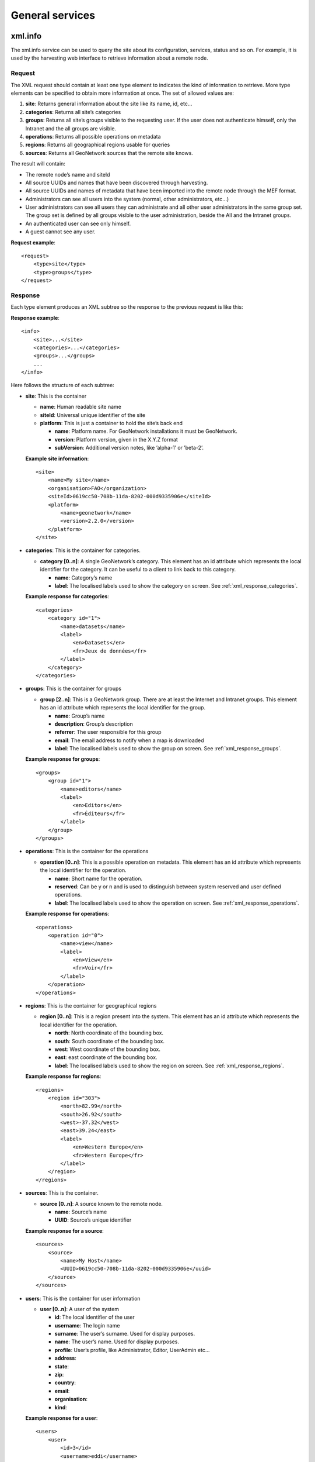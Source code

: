.. _services_general:

General services
================

xml.info
--------

The xml.info service can be used to query the site about its configuration,
services, status and so on. For example, it is used by the harvesting web
interface to retrieve information about a remote node.

Request
```````

The XML request should contain at least one type element to indicates the
kind of information to retrieve. More type elements can be specified to
obtain more information at once. The set of allowed values are:

#.  **site**: Returns general information about the site like its name, id, etc...

#.  **categories**: Returns all site’s categories

#.  **groups**: Returns all site’s groups visible to the requesting user. If the user does not authenticate
    himself, only the Intranet and the all groups are visible.

#.  **operations**: Returns all possible operations on metadata

#.  **regions**: Returns all geographical regions usable for queries

#.  **sources**: Returns all GeoNetwork sources that the remote site knows.

The result will contain:

- The remote node’s name and siteId

- All source UUIDs and names that have been discovered through
  harvesting.

- All source UUIDs and names of metadata that have been imported
  into the remote node through the MEF format.

- Administrators can see all users into the system (normal, other
  administrators, etc...)

- User administrators can see all users they can administrate and
  all other user administrators in the same group set. The group set
  is defined by all groups visible to the user administration, beside
  the All and the Intranet groups.

- An authenticated user can see only himself.

- A guest cannot see any user.

**Request example**::

    <request>
        <type>site</type>
        <type>groups</type>
    </request>

Response
````````

Each type element produces an XML subtree so the response to the previous
request is like this:

**Response example**::

    <info>
        <site>...</site>
        <categories>...</categories>
        <groups>...</groups>
        ...
    </info>

Here follows the structure of each subtree:

- **site**: This is the container

  - **name**: Human readable site name
  - **siteId**: Universal unique identifier of the site
  - **platform**: This is just a container to hold the site’s
    back end

    - **name**: Platform name. For GeoNetwork installations
      it must be GeoNetwork.
    - **version**: Platform version, given in the X.Y.Z
      format
    - **subVersion**: Additional version notes, like
      ’alpha-1’ or ’beta-2’.

  **Example site information**::
  
      <site>
          <name>My site</name>
          <organisation>FAO</organization>
          <siteId>0619cc50-708b-11da-8202-000d9335906e</siteId>
          <platform>
              <name>geonetwork</name>
              <version>2.2.0</version>
          </platform>
      </site>

- **categories**: This is the container for categories.

  - **category \[0..n]**: A single GeoNetwork’s category. This
    element has an id attribute which represents the local
    identifier for the category. It can be useful to a client
    to link back to this category.

    - **name**: Category’s name
    - **label**: The localised labels used to show the
      category on screen. See :ref:`xml_response_categories`.

  **Example response for categories**::
  
      <categories>
          <category id="1">
              <name>datasets</name>
              <label>
                  <en>Datasets</en>
                  <fr>Jeux de données</fr>
              </label>
          </category>
      </categories>

- **groups**: This is the container for groups

  - **group \[2..n]**: This is a GeoNetwork group. There are at
    least the Internet and Intranet groups. This element has an
    id attribute which represents the local identifier for the
    group.

    - **name**: Group’s name
    - **description**: Group’s description
    - **referrer**: The user responsible for this group
    - **email**: The email address to notify when a map is
      downloaded
    - **label**: The localised labels used to show the
      group on screen. See :ref:`xml_response_groups`.

  **Example response for groups**::
  
      <groups>
          <group id="1">
              <name>editors</name>
              <label>
                  <en>Editors</en>
                  <fr>Éditeurs</fr>
              </label>
          </group>
      </groups>

- **operations**: This is the container for the operations

  - **operation \[0..n]**: This is a possible operation on
    metadata. This element has an id attribute which represents
    the local identifier for the operation.

    - **name**: Short name for the operation.
    - **reserved**: Can be y or n and is used to
      distinguish between system reserved and user defined
      operations.
    - **label**: The localised labels used to show the
      operation on screen. See :ref:`xml_response_operations`.

  **Example response for operations**::
  
      <operations>
          <operation id="0">
              <name>view</name>
              <label>
                  <en>View</en>
                  <fr>Voir</fr>
              </label>
          </operation>
      </operations>

- **regions**: This is the container for geographical regions

  - **region \[0..n]**: This is a region present into the system.
    This element has an id attribute which represents the local
    identifier for the operation.

    - **north**: North coordinate of the bounding box.
    - **south**: South coordinate of the bounding box.
    - **west**: West coordinate of the bounding box.
    - **east**: east coordinate of the bounding box.
    - **label**: The localised labels used to show the
      region on screen. See :ref:`xml_response_regions`.

  **Example response for regions**::
  
      <regions>
          <region id="303">
              <north>82.99</north>
              <south>26.92</south>
              <west>-37.32</west>
              <east>39.24</east>
              <label>
                  <en>Western Europe</en>
                  <fr>Western Europe</fr>
              </label>
          </region>
      </regions>

- **sources**: This is the container.

  - **source \[0..n]**: A source known to the remote node.

    - **name**: Source’s name
    - **UUID**: Source’s unique identifier

  **Example response for a source**::
  
      <sources>
          <source>
              <name>My Host</name>
              <UUID>0619cc50-708b-11da-8202-000d9335906e</uuid>
          </source>
      </sources>

- **users**: This is the container for user information

  - **user \[0..n]**: A user of the system

    - **id**: The local identifier of the user
    - **username**: The login name
    - **surname**: The user’s surname. Used for display
      purposes.
    - **name**: The user’s name. Used for display purposes.
    - **profile**: User’s profile, like Administrator,
      Editor, UserAdmin etc...
    - **address**:
    - **state**:
    - **zip**:
    - **country**:
    - **email**:
    - **organisation**:
    - **kind**:

  **Example response for a user**::
  
      <users>
          <user>
              <id>3</id>
              <username>eddi</username>
              <surname>Smith</surname>
              <name>John</name>
              <profile>Editor</profile>
              <address/>
              <state/>
              <zip/>
              <country/>
              <email/>
              <organisation/>
              <kind>gov</kind>
          </user>
      </users>

localised entities
``````````````````

localised entities have a general label element which contains the
localised strings in all supported languages. This element has as many
children as the supported languages. Each child has a name that reflect the
language code while its content is the localised text. Here is an example of
such elements::

    <label>
        <en>Editors</en>
        <fr>Éditeurs</fr>
        <es>Editores</es>
    </label>

xml.forward
-----------

This is just a router service. It is used by JavaScript code to connect to a
remote host because a JavaScript program cannot access a machine other than its
server. For example, it is used by the harvesting web interface to query a
remote host and retrieve the list of site ids.

Request
```````

**The service’s request**::

    <request>
        <site>
            <url>...</url>
            <type>...</type>
            <account>
                <username>...</username>
                <password>...</password>
            </account>
        </site>
        <params>...</params>
    </request>

**Where**:

#.  **site**: A container for site information where the request will be forwarded.

#.  **url**: Refers to the remote URL to connect to. Usually it points to a
    GeoNetwork XML service but it can point to any XML service.

#.  **type**: Its only purpose is to distinguish GeoNetwork nodes which use a different
    authentication scheme. The value GeoNetwork refers to these nodes. Any other
    value, or if the element is missing, refers to a generic node.

#.  **account**: This element is optional. If present, the provided credentials will be used to
    authenticate to the remote site.

#.  **params**: This is just a container for the request that must be executed remotely.

**Request for info from a remote server**::

    <request>
        <site>
            <url>http://mynode.org:8080/geonetwork/srv/en/xml.info</url>
        </site>
        <params>
            <request>
                <type>site<type>
            </request>
        </params>
    </request>

Please note that this service uses the GeoNetwork’s proxy
configuration.

Response
````````

The response is just the response from the remote service.

